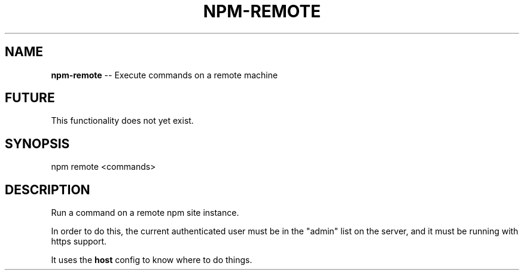 .\" Generated with Ronnjs/v0.1
.\" http://github.com/kapouer/ronnjs/
.
.TH "NPM\-REMOTE" "1" "August 2010" "" ""
.
.SH "NAME"
\fBnpm-remote\fR \-\- Execute commands on a remote machine
.
.SH "FUTURE"
This functionality does not yet exist\.
.
.SH "SYNOPSIS"
.
.nf
npm remote <commands>
.
.fi
.
.SH "DESCRIPTION"
Run a command on a remote npm site instance\.
.
.P
In order to do this, the current authenticated user must be in
the "admin" list on the server, and it must be running with https
support\.
.
.P
It uses the \fBhost\fR config to know where to do things\.
